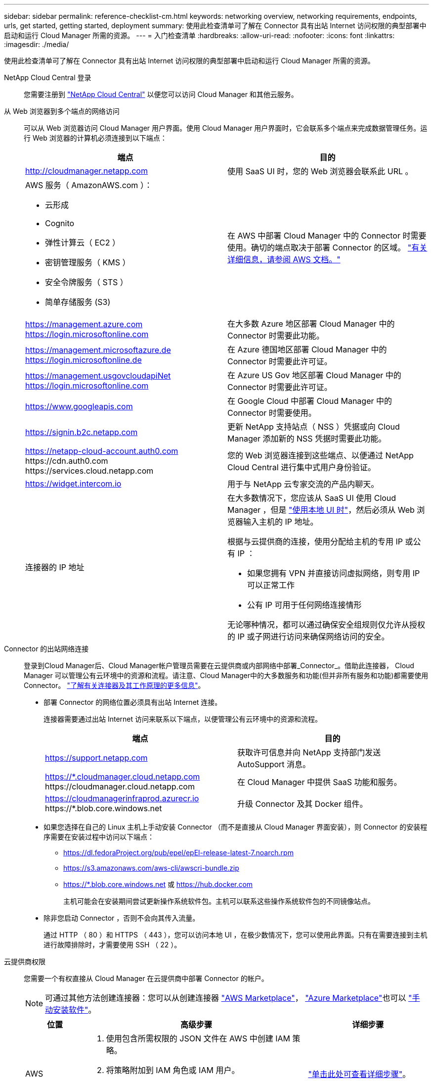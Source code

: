 ---
sidebar: sidebar 
permalink: reference-checklist-cm.html 
keywords: networking overview, networking requirements, endpoints, urls, get started, getting started, deployment 
summary: 使用此检查清单可了解在 Connector 具有出站 Internet 访问权限的典型部署中启动和运行 Cloud Manager 所需的资源。 
---
= 入门检查清单
:hardbreaks:
:allow-uri-read: 
:nofooter: 
:icons: font
:linkattrs: 
:imagesdir: ./media/


[role="lead"]
使用此检查清单可了解在 Connector 具有出站 Internet 访问权限的典型部署中启动和运行 Cloud Manager 所需的资源。

NetApp Cloud Central 登录:: 您需要注册到 https://cloud.netapp.com["NetApp Cloud Central"^] 以便您可以访问 Cloud Manager 和其他云服务。
从 Web 浏览器到多个端点的网络访问:: 可以从 Web 浏览器访问 Cloud Manager 用户界面。使用 Cloud Manager 用户界面时，它会联系多个端点来完成数据管理任务。运行 Web 浏览器的计算机必须连接到以下端点：
+
--
[cols="2*"]
|===
| 端点 | 目的 


| http://cloudmanager.netapp.com | 使用 SaaS UI 时，您的 Web 浏览器会联系此 URL 。 


 a| 
AWS 服务（ AmazonAWS.com ）：

* 云形成
* Cognito
* 弹性计算云（ EC2 ）
* 密钥管理服务（ KMS ）
* 安全令牌服务（ STS ）
* 简单存储服务 (S3)

| 在 AWS 中部署 Cloud Manager 中的 Connector 时需要使用。确切的端点取决于部署 Connector 的区域。 https://docs.aws.amazon.com/general/latest/gr/rande.html["有关详细信息，请参阅 AWS 文档。"^] 


| https://management.azure.com https://login.microsoftonline.com | 在大多数 Azure 地区部署 Cloud Manager 中的 Connector 时需要此功能。 


| https://management.microsoftazure.de https://login.microsoftonline.de | 在 Azure 德国地区部署 Cloud Manager 中的 Connector 时需要此许可证。 


| https://management.usgovcloudapiNet https://login.microsoftonline.com | 在 Azure US Gov 地区部署 Cloud Manager 中的 Connector 时需要此许可证。 


| https://www.googleapis.com | 在 Google Cloud 中部署 Cloud Manager 中的 Connector 时需要使用。 


| https://signin.b2c.netapp.com | 更新 NetApp 支持站点（ NSS ）凭据或向 Cloud Manager 添加新的 NSS 凭据时需要此功能。 


| https://netapp-cloud-account.auth0.com \https://cdn.auth0.com \https://services.cloud.netapp.com | 您的 Web 浏览器连接到这些端点、以便通过 NetApp Cloud Central 进行集中式用户身份验证。 


| https://widget.intercom.io | 用于与 NetApp 云专家交流的产品内聊天。 


| 连接器的 IP 地址  a| 
在大多数情况下，您应该从 SaaS UI 使用 Cloud Manager ，但是 link:concept-connectors.html#the-local-user-interface["使用本地 UI 时"]，然后必须从 Web 浏览器输入主机的 IP 地址。

根据与云提供商的连接，使用分配给主机的专用 IP 或公有 IP ：

* 如果您拥有 VPN 并直接访问虚拟网络，则专用 IP 可以正常工作
* 公有 IP 可用于任何网络连接情形


无论哪种情况，都可以通过确保安全组规则仅允许从授权的 IP 或子网进行访问来确保网络访问的安全。

|===
--
Connector 的出站网络连接:: 登录到Cloud Manager后、Cloud Manager帐户管理员需要在云提供商或内部网络中部署_Connector_。借助此连接器， Cloud Manager 可以管理公有云环境中的资源和流程。请注意、Cloud Manager中的大多数服务和功能(但并非所有服务和功能)都需要使用Connector。 link:concept-connectors.html["了解有关连接器及其工作原理的更多信息"]。
+
--
* 部署 Connector 的网络位置必须具有出站 Internet 连接。
+
连接器需要通过出站 Internet 访问来联系以下端点，以便管理公有云环境中的资源和流程。

+
[cols="2*"]
|===
| 端点 | 目的 


| https://support.netapp.com | 获取许可信息并向 NetApp 支持部门发送 AutoSupport 消息。 


| https://*.cloudmanager.cloud.netapp.com \https://cloudmanager.cloud.netapp.com | 在 Cloud Manager 中提供 SaaS 功能和服务。 


| https://cloudmanagerinfraprod.azurecr.io \https://*.blob.core.windows.net | 升级 Connector 及其 Docker 组件。 
|===
* 如果您选择在自己的 Linux 主机上手动安装 Connector （而不是直接从 Cloud Manager 界面安装），则 Connector 的安装程序需要在安装过程中访问以下端点：
+
** https://dl.fedoraProject.org/pub/epel/epEl-release-latest-7.noarch.rpm
** https://s3.amazonaws.com/aws-cli/awscri-bundle.zip
** https://*.blob.core.windows.net 或 https://hub.docker.com
+
主机可能会在安装期间尝试更新操作系统软件包。主机可以联系这些操作系统软件包的不同镜像站点。



* 除非您启动 Connector ，否则不会向其传入流量。
+
通过 HTTP （ 80 ）和 HTTPS （ 443 ），您可以访问本地 UI ，在极少数情况下，您可以使用此界面。只有在需要连接到主机进行故障排除时，才需要使用 SSH （ 22 ）。



--
云提供商权限:: 您需要一个有权直接从 Cloud Manager 在云提供商中部署 Connector 的帐户。
+
--

NOTE: 可通过其他方法创建连接器：您可以从创建连接器 link:task-launching-aws-mktp.html["AWS Marketplace"]， link:task-launching-azure-mktp.html["Azure Marketplace"]也可以 link:task-installing-linux.html["手动安装软件"]。

[cols="15,55,30"]
|===
| 位置 | 高级步骤 | 详细步骤 


| AWS  a| 
. 使用包含所需权限的 JSON 文件在 AWS 中创建 IAM 策略。
. 将策略附加到 IAM 角色或 IAM 用户。
. 创建 Connector 时，请为 Cloud Manager 提供 IAM 角色的 ARN 或 IAM 用户的 AWS 访问密钥和机密密钥。

| link:task-creating-connectors-aws.html["单击此处可查看详细步骤"]。 


| Azure 酒店  a| 
. 使用包含所需权限的 JSON 文件在 Azure 中创建自定义角色。
. 将此角色分配给要从 Cloud Manager 创建 Connector 的用户。
. 创建 Connector 时，请使用具有所需权限的 Microsoft 帐户（由 Microsoft 拥有和托管的登录提示符）登录。

| link:task-creating-connectors-azure.html["单击此处可查看详细步骤"]。 


| Google Cloud  a| 
. 使用包含所需权限的 YAML 文件在 Google Cloud 中创建自定义角色。
. 将此角色附加到将从 Cloud Manager 创建 Connector 的用户。
. 如果您计划使用 Cloud Volumes ONTAP ，请设置具有所需权限的服务帐户。
. 启用 Google Cloud API 。
. 创建 Connector 时，请使用具有所需权限的 Google 帐户登录（登录提示由 Google 拥有并托管）。

| link:task-creating-connectors-gcp.html["单击此处可查看详细步骤"]。 
|===
--
为单个服务建立网络:: 设置完成后，您便可开始使用 Cloud Manager 提供的服务了。请注意，每个服务都有自己的网络要求。有关详细信息，请参见以下页面。
+
--
* https://docs.netapp.com/us-en/cloud-manager-cloud-volumes-ontap/reference-networking-aws.html["适用于 AWS 的 Cloud Volumes ONTAP"^]
* https://docs.netapp.com/us-en/cloud-manager-cloud-volumes-ontap/reference-networking-azure.html["适用于 Azure 的 Cloud Volumes ONTAP"^]
* https://docs.netapp.com/us-en/cloud-manager-cloud-volumes-ontap/reference-networking-gcp.html["适用于 GCP 的 Cloud Volumes ONTAP"^]
* https://docs.netapp.com/us-en/cloud-manager-replication/task-replicating-data.html["在 ONTAP 系统之间进行数据复制"^]
* https://docs.netapp.com/us-en/cloud-manager-data-sense/index.html["部署 Cloud Data sense"^]
* https://docs.netapp.com/us-en/cloud-manager-ontap-onprem/task-discovering-ontap.html["内部 ONTAP 集群"^]
* https://docs.netapp.com/us-en/cloud-manager-tiering/index.html["云分层"^]
* https://docs.netapp.com/us-en/cloud-manager-backup-restore/index.html["云备份"^]


--

